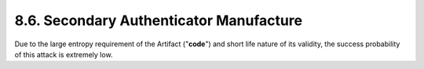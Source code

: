 8.6.  Secondary Authenticator Manufacture
--------------------------------------------------------

Due to the large entropy requirement of the Artifact ("**code**") and short life nature of its validity, 
the success probability of this attack is extremely low.
